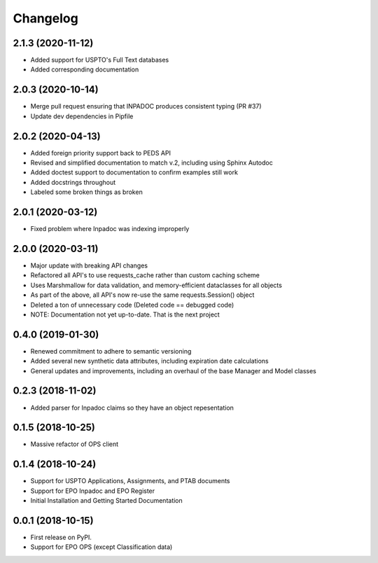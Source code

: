
Changelog
=========

2.1.3 (2020-11-12)
------------------
* Added support for USPTO's Full Text databases
* Added corresponding documentation

2.0.3 (2020-10-14)
------------------
* Merge pull request ensuring that INPADOC produces consistent typing (PR #37)
* Update dev dependencies in Pipfile

2.0.2 (2020-04-13)
------------------
* Added foreign priority support back to PEDS API
* Revised and simplified documentation to match v.2, including using Sphinx Autodoc
* Added doctest support to documentation to confirm examples still work
* Added docstrings throughout
* Labeled some broken things as broken

2.0.1 (2020-03-12)
------------------
* Fixed problem where Inpadoc was indexing improperly

2.0.0 (2020-03-11)
------------------
* Major update with breaking API changes
* Refactored all API's to use requests_cache rather than custom caching scheme
* Uses Marshmallow for data validation, and memory-efficient dataclasses for all objects
* As part of the above, all API's now re-use the same requests.Session() object
* Deleted a ton of unnecessary code (Deleted code == debugged code)
* NOTE: Documentation not yet up-to-date. That is the next project

0.4.0 (2019-01-30)
------------------
* Renewed commitment to adhere to semantic versioning
* Added several new synthetic data attributes, including expiration date calculations
* General updates and improvements, including an overhaul of the base Manager and Model classes

0.2.3 (2018-11-02)
------------------
* Added parser for Inpadoc claims so they have an object repesentation

0.1.5 (2018-10-25)
------------------
* Massive refactor of OPS client

0.1.4 (2018-10-24)
------------------
* Support for USPTO Applications, Assignments, and PTAB documents
* Support for EPO Inpadoc and EPO Register
* Initial Installation and Getting Started Documentation

0.0.1 (2018-10-15)
------------------

* First release on PyPI.
* Support for EPO OPS (except Classification data)
